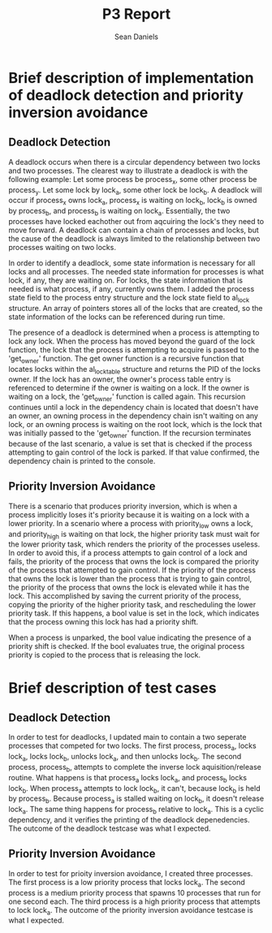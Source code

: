 #+TITLE: P3 Report
#+AUTHOR:    Sean Daniels
#+OPTIONS: toc:nil
* Brief description of implementation of deadlock detection and priority inversion avoidance
** Deadlock Detection
A deadlock occurs when there is a circular dependency between two locks and two processes. The clearest way to illustrate a deadlock is with the following example:
Let some process be process_x, some other process be process_y. Let some lock by lock_a, some other lock be lock_b. A deadlock will occur if process_x owns lock_a, process_x is waiting on lock_b, lock_b is owned by process_b, and process_b is waiting on lock_a. Essentially, the two processes have locked eachother out from aqcuiring the lock's they need to move forward. A deadlock can contain a chain of processes and locks, but the cause of the deadlock is always limited to the relationship between two processes waiting on two locks.

In order to identify a deadlock, some state information is necessary for all locks and all processes. The needed state information for processes is what lock, if any, they are waiting on. For locks, the state information that is needed is what process, if any, currently owns them. I added the process state field to the process entry structure and the lock state field to al_lock structure. An array of pointers stores all of the locks that are created, so the state information of the locks can be referenced during run time.

The presence of a deadlock is determined when a process is attempting to lock any lock. When the process has moved beyond the guard of the lock function, the lock that the process is attempting to acquire is passed to the 'get_owner' function. The get owner function is a recursive function that locates locks within the al_locktable structure and returns the PID of the locks owner. If the lock has an owner, the owner's process table entry is referenced to determine if the owner is waiting on a lock. If the owner is waiting on a lock, the 'get_owner' function is called again. This recursion continues until a lock in the dependency chain is located that doesn't have an owner, an owning process in the dependency chain isn't waiting on any lock, or an owning process is waiting on the root lock, which is the lock that was initially passed to the 'get_owner' function. If the recursion terminates because of the last scenario, a value is set that is checked if the process attempting to gain control of the lock is parked. If that value confirmed, the dependency chain is printed to the console.
** Priority Inversion Avoidance
There is a scenario that produces priority inversion, which is when a process implicitly loses it's priority because it is waiting on a lock with a lower priority. In a scenario where a process with priority_low owns a lock, and priority_high is waiting on that lock, the higher priority task must wait for the lower priority task, which renders the priority of the processes useless. In order to avoid this, if a process attempts to gain control of a lock and fails, the priority of the process that owns the lock is compared the priority of the process that attempted to gain control. If the priority of the process that owns the lock is lower than the process that is trying to gain control, the priority of the process that owns the lock is elevated while it has the lock. This accomplished by saving the current priority of the process, copying the priority of the higher priority task, and rescheduling the lower priority task. If this happens, a bool value is set in the lock, which indicates that the process owning this lock has had a priority shift.

When a process is unparked, the bool value indicating the presence of a priority shift is checked. If the bool evaluates true, the original process priority is copied to the process that is releasing the lock.
* Brief description of test cases
** Deadlock Detection
In order to test for deadlocks, I updated main to contain a two seperate processes that competed for two locks. The first process, process_a, locks lock_a, locks lock_b, unlocks lock_a, and then unlocks lock_b. The second process, process_b, attempts to complete the inverse lock aquisition/release routine. What happens is that process_a locks lock_a, and process_b locks lock_b. When process_a attempts to lock lock_b, it can't, because lock_b is held by process_b. Because process_a is stalled waiting on lock_b, it doesn't release lock_a. The same thing happens for process_b relative to lock_a. This is a cyclic dependency, and it verifies the printing of the deadlock depenedencies. The outcome of the deadlock testcase was what I expected.
** Priority Inversion Avoidance
In order to test for prioity inversion avoidance, I created three processes. The first process is a low priority process that locks lock_a. The second process is a medium priority process that spawns 10 processes that run for one second each. The third process is a high priority process that attempts to lock lock_a. The outcome of the priority inversion avoidance testcase is what I expected.
